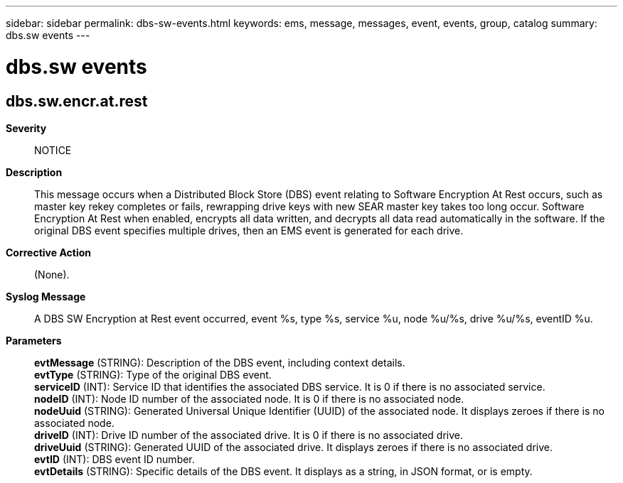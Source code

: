 ---
sidebar: sidebar
permalink: dbs-sw-events.html
keywords: ems, message, messages, event, events, group, catalog
summary: dbs.sw events
---

= dbs.sw events
:toclevels: 1
:hardbreaks:
:nofooter:
:icons: font
:linkattrs:
:imagesdir: ./media/

== dbs.sw.encr.at.rest
*Severity*::
NOTICE
*Description*::
This message occurs when a Distributed Block Store (DBS) event relating to Software Encryption At Rest occurs, such as master key rekey completes or fails, rewrapping drive keys with new SEAR master key takes too long occur. Software Encryption At Rest when enabled, encrypts all data written, and decrypts all data read automatically in the software. If the original DBS event specifies multiple drives, then an EMS event is generated for each drive.
*Corrective Action*::
(None).
*Syslog Message*::
A DBS SW Encryption at Rest event occurred, event %s, type %s, service %u, node %u/%s, drive %u/%s, eventID %u.
*Parameters*::
*evtMessage* (STRING): Description of the DBS event, including context details.
*evtType* (STRING): Type of the original DBS event.
*serviceID* (INT): Service ID that identifies the associated DBS service. It is 0 if there is no associated service.
*nodeID* (INT): Node ID number of the associated node. It is 0 if there is no associated node.
*nodeUuid* (STRING): Generated Universal Unique Identifier (UUID) of the associated node. It displays zeroes if there is no associated node.
*driveID* (INT): Drive ID number of the associated drive. It is 0 if there is no associated drive.
*driveUuid* (STRING): Generated UUID of the associated drive. It displays zeroes if there is no associated drive.
*evtID* (INT): DBS event ID number.
*evtDetails* (STRING): Specific details of the DBS event. It displays as a string, in JSON format, or is empty.
